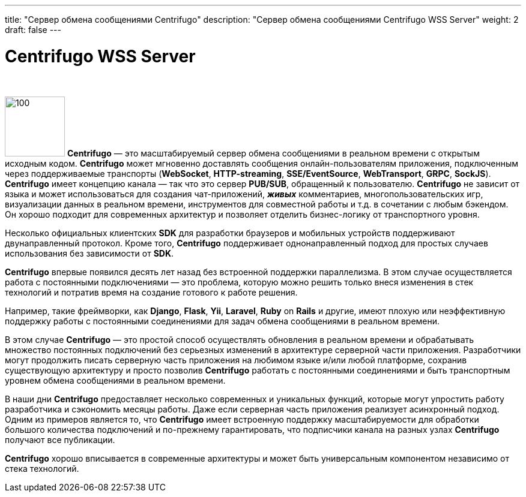 ---
title: "Сервер обмена сообщениями Centrifugo"
description: "Сервер обмена сообщениями Centrifugo WSS Server"
weight: 2
draft: false
---

:toc: auto
:toc-title: Содержание
:toclevels: 5
:doctype: book
:icons: font
:figure-caption: Рисунок
:source-highlighter: pygments
:pygments-css: style
:pygments-style: monokai
:includedir: ./content/

:imgdir: /02_02_04_02_img/
:imagesdir: {imgdir}
ifeval::[{exp2pdf} == 1]
:imagesdir: static{imgdir}
:includedir: ../
endif::[]

:imagesoutdir: ./static/02_02_04_02_img/

= Centrifugo WSS Server

{empty} +

****
image:logo_animated_no_accel.svg[100, 100, float="left"] *Centrifugo* — это масштабируемый сервер обмена сообщениями в реальном времени с открытым исходным кодом. *Centrifugo* может мгновенно доставлять сообщения онлайн-пользователям приложения, подключенным через поддерживаемые транспорты (*WebSocket*, *HTTP-streaming*, *SSE/EventSource*, *WebTransport*, *GRPC*, *SockJS*). *Centrifugo* имеет концепцию канала — так что это сервер *PUB/SUB*, обращенный к пользователю. *Centrifugo* не зависит от языка и может использоваться для создания чат-приложений, *_живых_* комментариев, многопользовательских игр, визуализации данных в реальном времени, инструментов для совместной работы и т.д. в сочетании с любым бэкендом. Он хорошо подходит для современных архитектур и позволяет отделить бизнес-логику от транспортного уровня.
****

****
Несколько официальных клиентских *SDK* для разработки браузеров и мобильных устройств поддерживают двунаправленный протокол. Кроме того, *Centrifugo* поддерживает однонаправленный подход для простых случаев использования без зависимости от *SDK*.
****

****
*Centrifugo* впервые появился десять лет назад без встроенной поддержки параллелизма. В этом случае осуществляется работа с постоянными подключениями — это проблема, которую можно решить только внеся изменения в стек технологий и потратив время на создание готового к работе решения.
****

****
Например, такие фреймворки, как *Django*, *Flask*, *Yii*, *Laravel*, *Ruby* on *Rails* и другие, имеют плохую или неэффективную поддержку работы с постоянными соединениями для задач обмена сообщениями в реальном времени.
****

****
В этом случае *Centrifugo* — это простой способ осуществлять обновления в реальном времени и обрабатывать множество постоянных подключений без серьезных изменений в архитектуре серверной части приложения. Разработчики могут продолжить писать серверную часть приложения на любимом языке и/или любой платформе, сохранив существующую архитектуру и просто позволив *Centrifugo* работать с постоянными соединениями и быть транспортным уровнем обмена сообщениями в реальном времени.
****

****
В наши дни *Centrifugo* предоставляет несколько современных и уникальных функций, которые могут упростить работу разработчика и сэкономить месяцы работы. Даже если серверная часть приложения реализует асинхронный подход. Одним из примеров является то, что *Centrifugo* имеет встроенную поддержку масштабируемости для обработки большого количества подключений и по-прежнему гарантировать, что подписчики канала на разных узлах *Centrifugo* получают все публикации.
****

****
*Centrifugo* хорошо вписывается в современные архитектуры и может быть универсальным компонентом независимо от стека технологий.
****